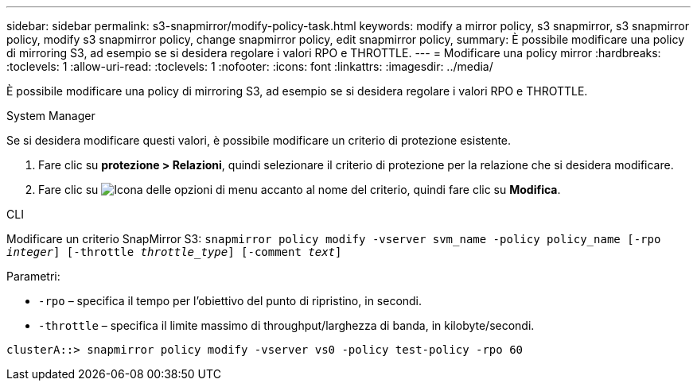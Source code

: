 ---
sidebar: sidebar 
permalink: s3-snapmirror/modify-policy-task.html 
keywords: modify a mirror policy, s3 snapmirror, s3 snapmirror policy, modify s3 snapmirror policy, change snapmirror policy, edit snapmirror policy, 
summary: È possibile modificare una policy di mirroring S3, ad esempio se si desidera regolare i valori RPO e THROTTLE. 
---
= Modificare una policy mirror
:hardbreaks:
:toclevels: 1
:allow-uri-read: 
:toclevels: 1
:nofooter: 
:icons: font
:linkattrs: 
:imagesdir: ../media/


[role="lead"]
È possibile modificare una policy di mirroring S3, ad esempio se si desidera regolare i valori RPO e THROTTLE.

[role="tabbed-block"]
====
.System Manager
--
Se si desidera modificare questi valori, è possibile modificare un criterio di protezione esistente.

. Fare clic su *protezione > Relazioni*, quindi selezionare il criterio di protezione per la relazione che si desidera modificare.
. Fare clic su image:icon_kabob.gif["Icona delle opzioni di menu"] accanto al nome del criterio, quindi fare clic su *Modifica*.


--
.CLI
--
Modificare un criterio SnapMirror S3:
`snapmirror policy modify -vserver svm_name -policy policy_name [-rpo _integer_] [-throttle _throttle_type_] [-comment _text_]`

Parametri:

* `-rpo` – specifica il tempo per l'obiettivo del punto di ripristino, in secondi.
* `-throttle` – specifica il limite massimo di throughput/larghezza di banda, in kilobyte/secondi.


....
clusterA::> snapmirror policy modify -vserver vs0 -policy test-policy -rpo 60
....
--
====